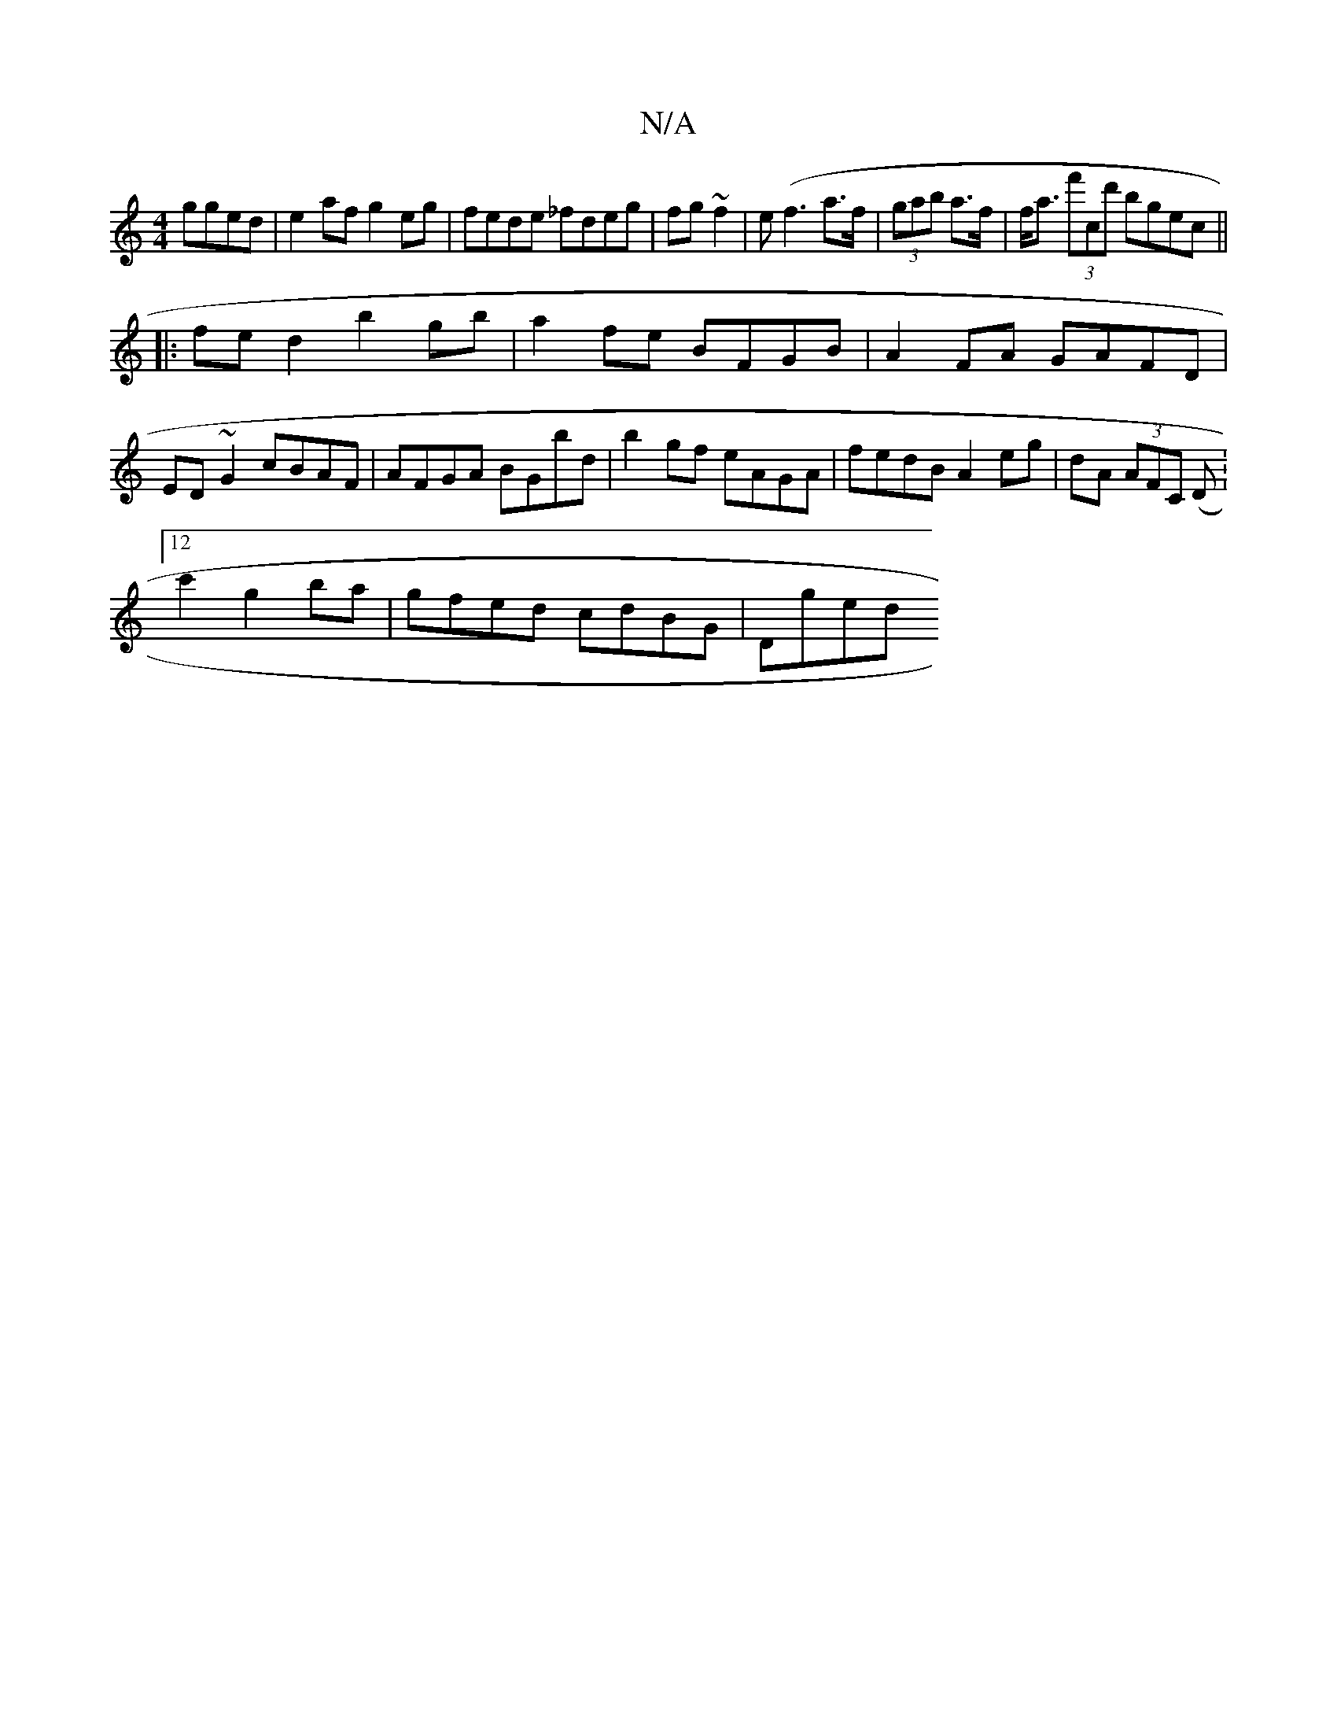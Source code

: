 X:1
T:N/A
M:4/4
R:N/A
K:Cmajor
2 gged|e2af g2eg|fede _fdeg|fg~f2|e(f3 a>f|(3gab a>f | f<a (3f'cd' bgec ||
|: fed2 b2 gb|a2fe BFGB | A2FA GAFD |
ED ~G2 cBAF | AFGA BGbd | b2gf eAGA | fedB A2 eg|dA (3AFC (D:12
c'2 g2ba|gfed cdBG|Dged